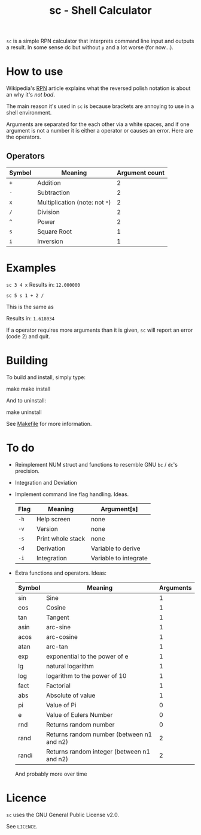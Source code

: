 #+TITLE: sc - Shell Calculator

=sc= is a simple RPN calculator that interprets
command line input and outputs a result. In some
sense dc but without =p= and a lot worse (for now...).

* How to use
  Wikipedia's [[https://en.wikipedia.org/wiki/Reverse_Polish_notation][RPN]] article explains what the reversed
  polish notation is about an why it's /not bad/.

  The main reason it's used in =sc= is because brackets
  are annoying to use in a shell environment. 

  Arguments are separated for the each other via a 
  white spaces, and if one argument is not a number it
  is either a operator or causes an error. Here are the 
  operators.
** Operators
   | Symbol | Meaning                        | Argument count |
   |--------+--------------------------------+----------------|
   | =+=    | Addition                       |              2 |
   | =-=    | Subtraction                    |              2 |
   | =x=    | Multiplication (note: not =*=) |              2 |
   | =/=    | Division                       |              2 |
   | =^=    | Power                          |              2 |
   | =s=    | Square Root                    |              1 |
   | =i=    | Inversion                      |              1 |
* Examples
  =sc 3 4 x=
  Results in:
  =12.000000=

  =sc 5 s 1 + 2 /=

  This is the same as \frac{\sqrt{5} + 1}{2}

  Results in: 
  =1.618034=

  If a operator requires more arguments than it is given,
  =sc= will report an error (code 2) and quit.
* Building
  To build and install, simply type:

  #+begin_shell-script options
  make
  make install
  #+end_shell-script

  And to uninstall:

  #+begin_shell-script options
  make uninstall
  #+end_shell-script

  See [[./Makefile][Makefile]] for more information.
* To do
  * Reimplement NUM struct and functions to resemble
    GNU =bc= / =dc='s precision.
  * Integration and Deviation
  * Implement command line flag handling. Ideas.
    | Flag | Meaning           | Argument[s]           |
    |------+-------------------+-----------------------|
    | =-h= | Help screen       | none                  |
    | =-v= | Version           | none                  |
    | =-s= | Print whole stack | none                  |
    | =-d= | Derivation        | Variable to derive    |
    | =-i= | Integration       | Variable to integrate |    
  * Extra functions and operators. Ideas:
    | Symbol | Meaning                                    | Arguments |
    |--------+--------------------------------------------+-----------|
    | sin    | Sine                                       |         1 |
    | cos    | Cosine                                     |         1 |
    | tan    | Tangent                                    |         1 |
    | asin   | arc-sine                                   |         1 |
    | acos   | arc-cosine                                 |         1 |
    | atan   | arc-tan                                    |         1 |
    | exp    | exponential to the power of e              |         1 |
    | lg     | natural logarithm                          |         1 |
    | log    | logarithm to the power of 10               |         1 |
    | fact   | Factorial                                  |         1 |
    | abs    | Absolute of value                          |         1 |
    | pi     | Value of Pi                                |         0 |
    | e      | Value of Eulers Number                     |         0 |
    | rnd    | Returns random number                      |         0 |
    | rand   | Returns random number (between n1 and n2)  |         2 |
    | randi  | Returns random integer (between n1 and n2) |         2 |
    And probably more over time
    
* Licence
  =sc= uses the GNU General Public License v2.0.

  See =LICENCE=.


